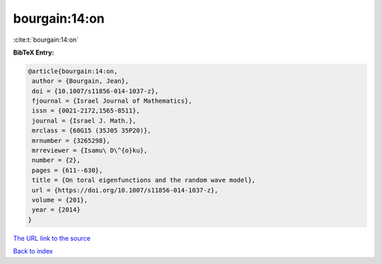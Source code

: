 bourgain:14:on
==============

:cite:t:`bourgain:14:on`

**BibTeX Entry:**

.. code-block:: bibtex

   @article{bourgain:14:on,
    author = {Bourgain, Jean},
    doi = {10.1007/s11856-014-1037-z},
    fjournal = {Israel Journal of Mathematics},
    issn = {0021-2172,1565-8511},
    journal = {Israel J. Math.},
    mrclass = {60G15 (35J05 35P20)},
    mrnumber = {3265298},
    mrreviewer = {Isamu\ D\^{o}ku},
    number = {2},
    pages = {611--630},
    title = {On toral eigenfunctions and the random wave model},
    url = {https://doi.org/10.1007/s11856-014-1037-z},
    volume = {201},
    year = {2014}
   }

`The URL link to the source <ttps://doi.org/10.1007/s11856-014-1037-z}>`__


`Back to index <../By-Cite-Keys.html>`__
